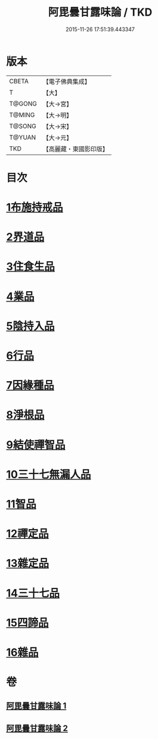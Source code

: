 #+TITLE: 阿毘曇甘露味論 / TKD
#+DATE: 2015-11-26 17:51:39.443347
* 版本
 |     CBETA|【電子佛典集成】|
 |         T|【大】     |
 |    T@GONG|【大→宮】   |
 |    T@MING|【大→明】   |
 |    T@SONG|【大→宋】   |
 |    T@YUAN|【大→元】   |
 |       TKD|【高麗藏・東國影印版】|

* 目次
* [[file:KR6l0018_001.txt::001-0966a7][1布施持戒品]]
* [[file:KR6l0018_001.txt::0966c3][2界道品]]
* [[file:KR6l0018_001.txt::0967b17][3住食生品]]
* [[file:KR6l0018_001.txt::0967c11][4業品]]
* [[file:KR6l0018_001.txt::0968c21][5陰持入品]]
* [[file:KR6l0018_001.txt::0970a4][6行品]]
* [[file:KR6l0018_001.txt::0970c24][7因緣種品]]
* [[file:KR6l0018_001.txt::0971b22][8淨根品]]
* [[file:KR6l0018_001.txt::0972a8][9結使禪智品]]
* [[file:KR6l0018_001.txt::0972c21][10三十七無漏人品]]
* [[file:KR6l0018_002.txt::002-0974a7][11智品]]
* [[file:KR6l0018_002.txt::0974c24][12禪定品]]
* [[file:KR6l0018_002.txt::0975c1][13雜定品]]
* [[file:KR6l0018_002.txt::0977a22][14三十七品]]
* [[file:KR6l0018_002.txt::0977c27][15四諦品]]
* [[file:KR6l0018_002.txt::0979a8][16雜品]]
* 卷
** [[file:KR6l0018_001.txt][阿毘曇甘露味論 1]]
** [[file:KR6l0018_002.txt][阿毘曇甘露味論 2]]
